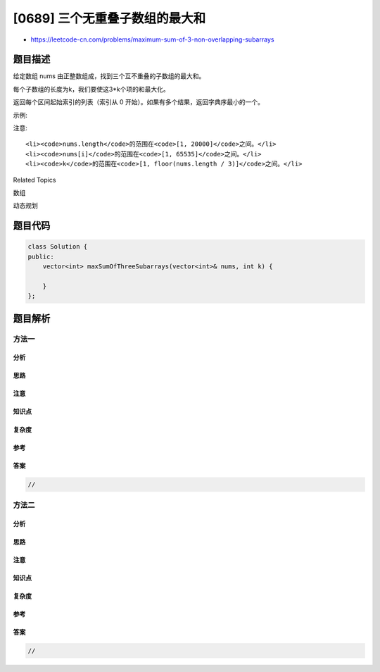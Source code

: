 [0689] 三个无重叠子数组的最大和
===============================

-  https://leetcode-cn.com/problems/maximum-sum-of-3-non-overlapping-subarrays

题目描述
--------

.. raw:: html

   <p>

给定数组 nums 由正整数组成，找到三个互不重叠的子数组的最大和。

.. raw:: html

   </p>

.. raw:: html

   <p>

每个子数组的长度为k，我们要使这3\*k个项的和最大化。

.. raw:: html

   </p>

.. raw:: html

   <p>

返回每个区间起始索引的列表（索引从 0
开始）。如果有多个结果，返回字典序最小的一个。

.. raw:: html

   </p>

.. raw:: html

   <p>

示例:

.. raw:: html

   </p>

.. raw:: html

   <pre>
   <strong>输入:</strong> [1,2,1,2,6,7,5,1], 2
   <strong>输出:</strong> [0, 3, 5]
   <strong>解释:</strong> 子数组 [1, 2], [2, 6], [7, 5] 对应的起始索引为 [0, 3, 5]。
   我们也可以取 [2, 1], 但是结果 [1, 3, 5] 在字典序上更大。
   </pre>

.. raw:: html

   <p>

注意:

.. raw:: html

   </p>

.. raw:: html

   <ul>

::

    <li><code>nums.length</code>的范围在<code>[1, 20000]</code>之间。</li>
    <li><code>nums[i]</code>的范围在<code>[1, 65535]</code>之间。</li>
    <li><code>k</code>的范围在<code>[1, floor(nums.length / 3)]</code>之间。</li>

.. raw:: html

   </ul>

.. raw:: html

   <div>

.. raw:: html

   <div>

Related Topics

.. raw:: html

   </div>

.. raw:: html

   <div>

.. raw:: html

   <li>

数组

.. raw:: html

   </li>

.. raw:: html

   <li>

动态规划

.. raw:: html

   </li>

.. raw:: html

   </div>

.. raw:: html

   </div>

题目代码
--------

.. code:: cpp

    class Solution {
    public:
        vector<int> maxSumOfThreeSubarrays(vector<int>& nums, int k) {

        }
    };

题目解析
--------

方法一
~~~~~~

分析
^^^^

思路
^^^^

注意
^^^^

知识点
^^^^^^

复杂度
^^^^^^

参考
^^^^

答案
^^^^

.. code:: cpp

    //

方法二
~~~~~~

分析
^^^^

思路
^^^^

注意
^^^^

知识点
^^^^^^

复杂度
^^^^^^

参考
^^^^

答案
^^^^

.. code:: cpp

    //
